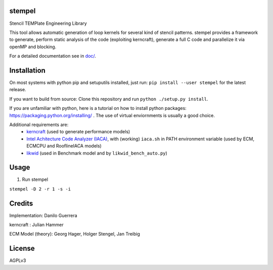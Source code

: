 stempel
=========

Stencil TEMPlate Engineering Library

This tool allows automatic generation of loop kernels for several kind of stencil patterns.
stempel provides a framework to generate, perform static analysis of the code (exploiting kerncraft),
generate a full C code and parallelize it via openMP and blocking.

For a detailed documentation see in `<doc/>`_.

Installation
============

On most systems with python pip and setuputils installed, just run:
``pip install --user stempel`` for the latest release.

If you want to build from source:
Clone this repository and run ``python ./setup.py install``.

If you are unfamiliar with python, here is a tutorial on how to install python packages: https://packaging.python.org/installing/ . The use of virtual enviornments is usually a good choice.

Additional requirements are:
 * `kerncraft <https://github.com/RRZE-HPC/kerncraft>`_ (used to generate performance models)
 * `Intel Achitecture Code Analyzer (IACA) <https://software.intel.com/en-us/articles/intel-architecture-code-analyzer>`_, with (working) ``iaca.sh`` in PATH environment variable (used by ECM, ECMCPU and RooflineIACA models)
 * `likwid <https://github.com/RRZE-HPC/likwid>`_ (used in Benchmark model and by ``likwid_bench_auto.py``)

Usage
=====

1. Run stempel

``stempel -D 2 -r 1 -s -i``

Credits
=======

Implementation: Danilo Guerrera

kerncraft : Julian Hammer

ECM Model (theory): Georg Hager, Holger Stengel, Jan Treibig

License
=======
AGPLv3